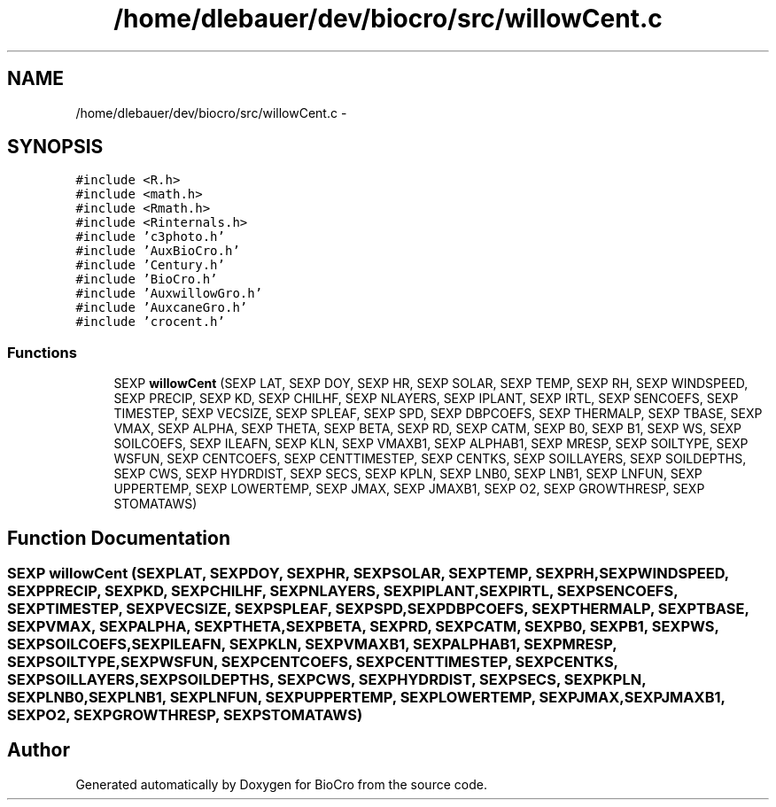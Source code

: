 .TH "/home/dlebauer/dev/biocro/src/willowCent.c" 3 "Fri Apr 3 2015" "Version 0.92" "BioCro" \" -*- nroff -*-
.ad l
.nh
.SH NAME
/home/dlebauer/dev/biocro/src/willowCent.c \- 
.SH SYNOPSIS
.br
.PP
\fC#include <R\&.h>\fP
.br
\fC#include <math\&.h>\fP
.br
\fC#include <Rmath\&.h>\fP
.br
\fC#include <Rinternals\&.h>\fP
.br
\fC#include 'c3photo\&.h'\fP
.br
\fC#include 'AuxBioCro\&.h'\fP
.br
\fC#include 'Century\&.h'\fP
.br
\fC#include 'BioCro\&.h'\fP
.br
\fC#include 'AuxwillowGro\&.h'\fP
.br
\fC#include 'AuxcaneGro\&.h'\fP
.br
\fC#include 'crocent\&.h'\fP
.br

.SS "Functions"

.in +1c
.ti -1c
.RI "SEXP \fBwillowCent\fP (SEXP LAT, SEXP DOY, SEXP HR, SEXP SOLAR, SEXP TEMP, SEXP RH, SEXP WINDSPEED, SEXP PRECIP, SEXP KD, SEXP CHILHF, SEXP NLAYERS, SEXP IPLANT, SEXP IRTL, SEXP SENCOEFS, SEXP TIMESTEP, SEXP VECSIZE, SEXP SPLEAF, SEXP SPD, SEXP DBPCOEFS, SEXP THERMALP, SEXP TBASE, SEXP VMAX, SEXP ALPHA, SEXP THETA, SEXP BETA, SEXP RD, SEXP CATM, SEXP B0, SEXP B1, SEXP WS, SEXP SOILCOEFS, SEXP ILEAFN, SEXP KLN, SEXP VMAXB1, SEXP ALPHAB1, SEXP MRESP, SEXP SOILTYPE, SEXP WSFUN, SEXP CENTCOEFS, SEXP CENTTIMESTEP, SEXP CENTKS, SEXP SOILLAYERS, SEXP SOILDEPTHS, SEXP CWS, SEXP HYDRDIST, SEXP SECS, SEXP KPLN, SEXP LNB0, SEXP LNB1, SEXP LNFUN, SEXP UPPERTEMP, SEXP LOWERTEMP, SEXP JMAX, SEXP JMAXB1, SEXP O2, SEXP GROWTHRESP, SEXP STOMATAWS)"
.br
.in -1c
.SH "Function Documentation"
.PP 
.SS "SEXP willowCent (SEXPLAT, SEXPDOY, SEXPHR, SEXPSOLAR, SEXPTEMP, SEXPRH, SEXPWINDSPEED, SEXPPRECIP, SEXPKD, SEXPCHILHF, SEXPNLAYERS, SEXPIPLANT, SEXPIRTL, SEXPSENCOEFS, SEXPTIMESTEP, SEXPVECSIZE, SEXPSPLEAF, SEXPSPD, SEXPDBPCOEFS, SEXPTHERMALP, SEXPTBASE, SEXPVMAX, SEXPALPHA, SEXPTHETA, SEXPBETA, SEXPRD, SEXPCATM, SEXPB0, SEXPB1, SEXPWS, SEXPSOILCOEFS, SEXPILEAFN, SEXPKLN, SEXPVMAXB1, SEXPALPHAB1, SEXPMRESP, SEXPSOILTYPE, SEXPWSFUN, SEXPCENTCOEFS, SEXPCENTTIMESTEP, SEXPCENTKS, SEXPSOILLAYERS, SEXPSOILDEPTHS, SEXPCWS, SEXPHYDRDIST, SEXPSECS, SEXPKPLN, SEXPLNB0, SEXPLNB1, SEXPLNFUN, SEXPUPPERTEMP, SEXPLOWERTEMP, SEXPJMAX, SEXPJMAXB1, SEXPO2, SEXPGROWTHRESP, SEXPSTOMATAWS)"

.SH "Author"
.PP 
Generated automatically by Doxygen for BioCro from the source code\&.
